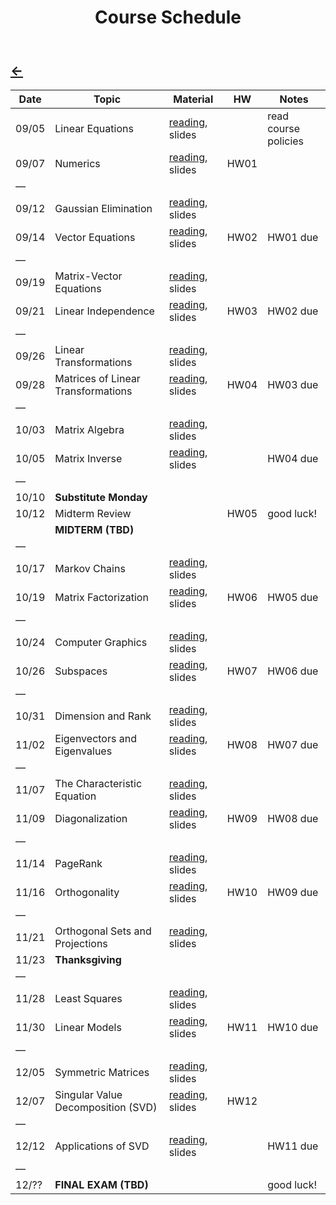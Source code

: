 #+title: Course Schedule

** [[file:index.org][←]]

|-------+------------------------------------+-----------------+------+----------------------|
| Date  | Topic                              | Material        | HW   | Notes                |
|-------+------------------------------------+-----------------+------+----------------------|
| 09/05 | Linear Equations                   | [[http://mcrovella.github.io/CS132-Geometric-Algorithms/L01LinearEquations.html][reading]], slides |      | read course policies |
| 09/07 | Numerics                           | [[http://mcrovella.github.io/CS132-Geometric-Algorithms/L02Numerics.html][reading]], slides | HW01 |                      |
| ---   |                                    |                 |      |                      |
| 09/12 | Gaussian Elimination               | [[http://mcrovella.github.io/CS132-Geometric-Algorithms/L03RowReductions.html][reading]], slides |      |                      |
| 09/14 | Vector Equations                   | [[http://mcrovella.github.io/CS132-Geometric-Algorithms/L04VectorEquations.html][reading]], slides | HW02 | HW01 due             |
| ---   |                                    |                 |      |                      |
| 09/19 | Matrix-Vector Equations            | [[http://mcrovella.github.io/CS132-Geometric-Algorithms/L05Axb.html][reading]], slides |      |                      |
| 09/21 | Linear Independence                | [[http://mcrovella.github.io/CS132-Geometric-Algorithms/L06LinearIndependence.html][reading]], slides | HW03 | HW02 due             |
| ---   |                                    |                 |      |                      |
| 09/26 | Linear Transformations             | [[http://mcrovella.github.io/CS132-Geometric-Algorithms/L07LinearTransformations.html][reading]], slides |      |                      |
| 09/28 | Matrices of Linear Transformations | [[http://mcrovella.github.io/CS132-Geometric-Algorithms/L08MatrixofLinearTranformation.html][reading]], slides | HW04 | HW03 due             |
| ---   |                                    |                 |      |                      |
| 10/03 | Matrix Algebra                     | [[http://mcrovella.github.io/CS132-Geometric-Algorithms/L09MatrixOperations.html][reading]], slides |      |                      |
| 10/05 | Matrix Inverse                     | [[http://mcrovella.github.io/CS132-Geometric-Algorithms/L10MatrixInverse.html][reading]], slides |      | HW04 due             |
| ---   |                                    |                 |      |                      |
| 10/10 | *Substitute Monday*                |                 |      |                      |
| 10/12 | Midterm Review                     |                 | HW05 | good luck!           |
|       | *MIDTERM (TBD)*                    |                 |      |                      |
| ---   |                                    |                 |      |                      |
| 10/17 | Markov Chains                      | [[http://mcrovella.github.io/CS132-Geometric-Algorithms/L11MarkovChains.html][reading]], slides |      |                      |
| 10/19 | Matrix Factorization               | [[http://mcrovella.github.io/CS132-Geometric-Algorithms/L12MatrixFactorizations.html][reading]], slides | HW06 | HW05 due             |
| ---   |                                    |                 |      |                      |
| 10/24 | Computer Graphics                  | [[http://mcrovella.github.io/CS132-Geometric-Algorithms/L13ComputerGraphics.html][reading]], slides |      |                      |
| 10/26 | Subspaces                          | [[http://mcrovella.github.io/CS132-Geometric-Algorithms/L14Subspaces.html][reading]], slides | HW07 | HW06 due             |
| ---   |                                    |                 |      |                      |
| 10/31 | Dimension and Rank                 | [[http://mcrovella.github.io/CS132-Geometric-Algorithms/L15DimensionRank.html][reading]], slides |      |                      |
| 11/02 | Eigenvectors and Eigenvalues       | [[http://mcrovella.github.io/CS132-Geometric-Algorithms/L16Eigenvectors.html][reading]], slides | HW08 | HW07 due             |
| ---   |                                    |                 |      |                      |
| 11/07 | The Characteristic Equation        | [[http://mcrovella.github.io/CS132-Geometric-Algorithms/L17CharacteristicEqn.html][reading]], slides |      |                      |
| 11/09 | Diagonalization                    | [[http://mcrovella.github.io/CS132-Geometric-Algorithms/L18Diagonalization.html][reading]], slides | HW09 | HW08 due             |
| ---   |                                    |                 |      |                      |
| 11/14 | PageRank                           | [[http://mcrovella.github.io/CS132-Geometric-Algorithms/L19PageRank.html][reading]], slides |      |                      |
| 11/16 | Orthogonality                      | [[http://mcrovella.github.io/CS132-Geometric-Algorithms/L20Orthogonality.html][reading]], slides | HW10 | HW09 due             |
| ---   |                                    |                 |      |                      |
| 11/21 | Orthogonal Sets and Projections    | [[http://mcrovella.github.io/CS132-Geometric-Algorithms/L21OrthogonalSets.html][reading]], slides |      |                      |
| 11/23 | *Thanksgiving*                     |                 |      |                      |
| ---   |                                    |                 |      |                      |
| 11/28 | Least Squares                      | [[http://mcrovella.github.io/CS132-Geometric-Algorithms/L22LeastSquares.html][reading]], slides |      |                      |
| 11/30 | Linear Models                      | [[http://mcrovella.github.io/CS132-Geometric-Algorithms/L23LinearModels.html][reading]], slides | HW11 | HW10 due             |
| ---   |                                    |                 |      |                      |
| 12/05 | Symmetric Matrices                 | [[http://mcrovella.github.io/CS132-Geometric-Algorithms/L24SymmetricMatrices.html][reading]], slides |      |                      |
| 12/07 | Singular Value Decomposition (SVD) | [[http://mcrovella.github.io/CS132-Geometric-Algorithms/L25SVD.html][reading]], slides | HW12 |                      |
| ---   |                                    |                 |      |                      |
| 12/12 | Applications of SVD                | [[http://mcrovella.github.io/CS132-Geometric-Algorithms/L26ApplicationsOfSVD.html][reading]], slides |      | HW11 due             |
| ---   |                                    |                 |      |                      |
| 12/?? | *FINAL EXAM (TBD)*                 |                 |      | good luck!           |
|-------+------------------------------------+-----------------+------+----------------------|
